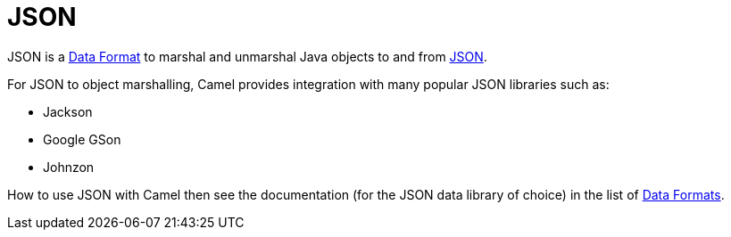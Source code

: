 = JSON

JSON is a xref:data-format.adoc[Data Format] to marshal and unmarshal
Java objects to and from http://www.json.org/[JSON].

For JSON to object marshalling, Camel provides integration with many
popular JSON libraries such as:

- Jackson
- Google GSon
- Johnzon

How to use JSON with Camel then see the documentation (for the JSON data library of choice)
in the list of xref:components:dataformats:index.adoc[Data Formats].